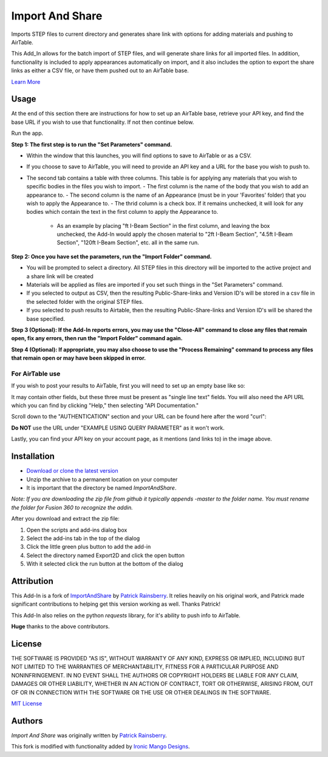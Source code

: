Import And Share
================
Imports STEP files to current directory and generates share link with options for adding materials and pushing to AirTable.


.. image:: resources/readMeCover.png

This Add_In allows for the batch import of STEP files, and will generate share links for all imported files. In addition, functionality is included to apply appearances automatically on import, and it also includes the option to export the share links as either a CSV file, or have them pushed out to an AirTable base.

`Learn More <https://help.autodesk.com/view/fusion360/ENU/?guid=GUID-049CC6A8-10A5-47AD-B5DE-10B29721548A>`_


Usage
-----
At the end of this section there are instructions for how to set up an AirTable base, retrieve your API key, and find the base URL if you wish to use that functionality. If not then continue below.

Run the app.

**Step 1: The first step is to run the "Set Parameters" command.**

- Within the window that this launches, you will find options to save to AirTable or as a CSV. 
- If you choose to save to AirTable, you will need to provide an API key and a URL for the base you wish to push to.
- The second tab contains a table with three columns. This table is for applying any materials that you wish to specific bodies in the files you wish to import.
  - The first column is the name of the body that you wish to add an appearance to. 
  - The second column is the name of an Appearance (must be in your 'Favorites' folder) that you wish to apply the Appearance to.
  - The thrid column is a check box. If it remains unchecked, it will look for any bodies which contain the text in the first column to apply the Appearance to.
    - As an example by placing "ft I-Beam Section" in the first column, and leaving the box unchecked, the Add-In would apply the chosen material to "2ft I-Beam Section", "4.5ft I-Beam Section", "120ft I-Beam Section", etc. all in the same run.

**Step 2: Once you have set the parameters, run the "Import Folder" command.**

- You will be prompted to select a directory. All STEP files in this directory will be imported to the active project and a share link will be created
- Materials will be applied as files are imported if you set such things in the "Set Parameters" command.
- If you selected to output as CSV, then the resulting Public-Share-links and Version ID's will be stored in a csv file in the selected folder with the original STEP files.
- If you selected to push results to Airtable, then the resulting Public-Share-links and Version ID's will be shared the base specified.

**Step 3 (Optional): If the Add-In reports errors, you may use the "Close-All" command to close any files that remain open, fix any errors, then run the "Import Folder" command again.**

**Step 4 (Optional): If appropriate, you may also choose to use the "Process Remaining" command to process any files that remain open or may have been skipped in error.**

For AirTable use
^^^^^^^^^^^^^^^^
If you wish to post your results to AirTable, first you will need to set up an empty base like so:

.. image:: resources/AirTableBase.png

It may contain other fields, but these three must be present as "single line text" fields. You will also need the API URL which you can find by clicking "Help," then selecting "API Documentation."

.. image:: resources/APIDoc.png

Scroll down to the "AUTHENTICATION" section and your URL can be found here after the word "curl":

.. image:: resources/ATURL.png

**Do NOT** use the URL under "EXAMPLE USING QUERY PARAMETER" as it won't work.

Lastly, you can find your API key on your account page, as it mentions (and links to) in the image above.


Installation
------------
- `Download or clone the latest version <https://github.com/tapnair/ImportAndShare/archive/refs/heads/master.zip>`_
- Unzip the archive to a permanent location on your computer
- It is important that the directory be named *ImportAndShare*.

*Note: If you are downloading the zip file from github it typically appends -master to the folder name.
You must rename the folder for Fusion 360 to recognize the addin.*

.. image:: resources/install.png

After you download and extract the zip file:

1.	Open the scripts and add-ins dialog box
2.	Select the add-ins tab in the top of the dialog
3.	Click the little green plus button to add the add-in
4.	Select the directory named Export2D and click the open button
5.	With it selected click the run button at the bottom of the dialog

Attribution
-----------
This Add-In is a fork of `ImportAndShare <https://github.com/tapnair/ImportAndShare>`_ by `Patrick Rainsberry <patrick.rainsberry@autodesk.com>`_. It relies heavily on his original work, and Patrick made significant contributions to helping get this version working as well. Thanks Patrick!

This Add-In also relies on the python `requests` library, for it's ability to push info to AirTable.

**Huge** thanks to the above contributors. 


License
-------
THE SOFTWARE IS PROVIDED "AS IS", WITHOUT WARRANTY OF ANY KIND, EXPRESS OR IMPLIED,
INCLUDING BUT NOT LIMITED TO THE WARRANTIES OF MERCHANTABILITY, FITNESS FOR A PARTICULAR PURPOSE AND NONINFRINGEMENT.
IN NO EVENT SHALL THE AUTHORS OR COPYRIGHT HOLDERS BE LIABLE FOR ANY CLAIM, DAMAGES OR OTHER LIABILITY,
WHETHER IN AN ACTION OF CONTRACT, TORT OR OTHERWISE, ARISING FROM, OUT OF OR IN CONNECTION WITH THE SOFTWARE
OR THE USE OR OTHER DEALINGS IN THE SOFTWARE.

`MIT License`_

.. _MIT License: ./LICENSE

Authors
-------
`Import And Share` was originally written by `Patrick Rainsberry <patrick.rainsberry@autodesk.com>`_.

This fork is modified with functionality added by `Ironic Mango Designs <https://IronicMango.com>`_.


